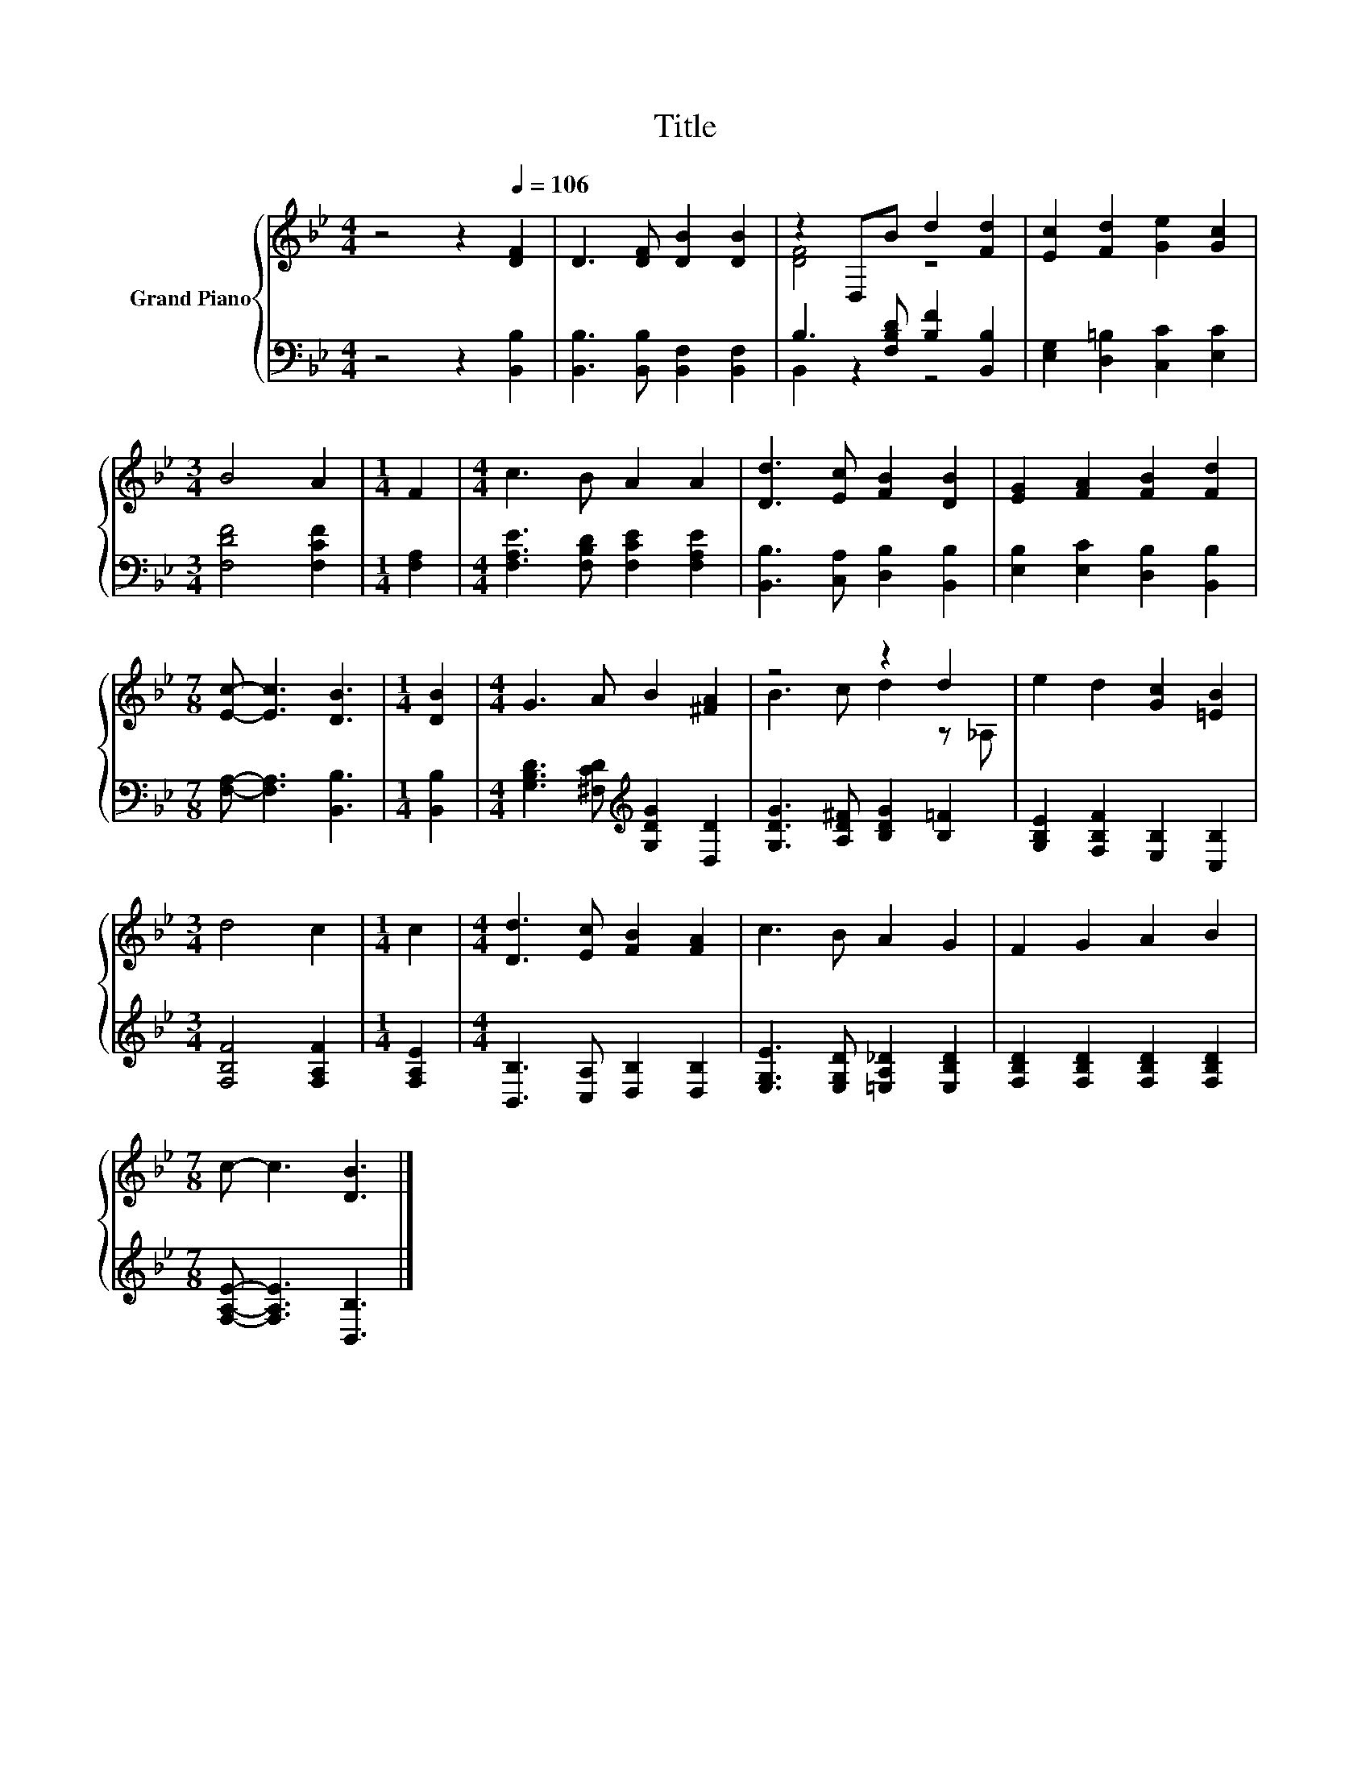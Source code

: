 X:1
T:Title
%%score { ( 1 3 ) | ( 2 4 ) }
L:1/8
M:4/4
K:Bb
V:1 treble nm="Grand Piano"
V:3 treble 
V:2 bass 
V:4 bass 
V:1
 z4 z2[Q:1/4=106] [DF]2 | D3 [DF] [DB]2 [DB]2 | z2 D,B d2 [Fd]2 | [Ec]2 [Fd]2 [Ge]2 [Gc]2 | %4
[M:3/4] B4 A2 |[M:1/4] F2 |[M:4/4] c3 B A2 A2 | [Dd]3 [Ec] [FB]2 [DB]2 | [EG]2 [FA]2 [FB]2 [Fd]2 | %9
[M:7/8] [Ec]- [Ec]3 [DB]3 |[M:1/4] [DB]2 |[M:4/4] G3 A B2 [^FA]2 | z4 z2 d2 | e2 d2 [Gc]2 [=EB]2 | %14
[M:3/4] d4 c2 |[M:1/4] c2 |[M:4/4] [Dd]3 [Ec] [FB]2 [FA]2 | c3 B A2 G2 | F2 G2 A2 B2 | %19
[M:7/8] c- c3 [DB]3 |] %20
V:2
 z4 z2 [B,,B,]2 | [B,,B,]3 [B,,B,] [B,,F,]2 [B,,F,]2 | B,3 [F,B,D] [B,F]2 [B,,B,]2 | %3
 [E,G,]2 [D,=B,]2 [C,C]2 [E,C]2 |[M:3/4] [F,DF]4 [F,CF]2 |[M:1/4] [F,A,]2 | %6
[M:4/4] [F,A,E]3 [F,B,D] [F,CE]2 [F,A,E]2 | [B,,B,]3 [C,A,] [D,B,]2 [B,,B,]2 | %8
 [E,B,]2 [E,C]2 [D,B,]2 [B,,B,]2 |[M:7/8] [F,A,]- [F,A,]3 [B,,B,]3 |[M:1/4] [B,,B,]2 | %11
[M:4/4] [G,B,D]3 [^F,CD][K:treble] [G,DG]2 [D,D]2 | [G,DG]3 [A,D^F] [B,DG]2 [B,=F]2 | %13
 [G,B,E]2 [F,B,F]2 [E,B,]2 [C,B,]2 |[M:3/4] [F,B,F]4 [F,A,F]2 |[M:1/4] [F,A,E]2 | %16
[M:4/4] [B,,B,]3 [C,A,] [D,B,]2 [D,B,]2 | [E,G,E]3 [E,G,D] [=E,A,_D]2 [E,B,D]2 | %18
 [F,B,D]2 [F,B,D]2 [F,B,D]2 [F,B,D]2 |[M:7/8] [F,A,E]- [F,A,E]3 [B,,B,]3 |] %20
V:3
 x8 | x8 | [DF]4 z4 | x8 |[M:3/4] x6 |[M:1/4] x2 |[M:4/4] x8 | x8 | x8 |[M:7/8] x7 |[M:1/4] x2 | %11
[M:4/4] x8 | B3 c d2 z _A, | x8 |[M:3/4] x6 |[M:1/4] x2 |[M:4/4] x8 | x8 | x8 |[M:7/8] x7 |] %20
V:4
 x8 | x8 | B,,2 z2 z4 | x8 |[M:3/4] x6 |[M:1/4] x2 |[M:4/4] x8 | x8 | x8 |[M:7/8] x7 |[M:1/4] x2 | %11
[M:4/4] x4[K:treble] x4 | x8 | x8 |[M:3/4] x6 |[M:1/4] x2 |[M:4/4] x8 | x8 | x8 |[M:7/8] x7 |] %20

